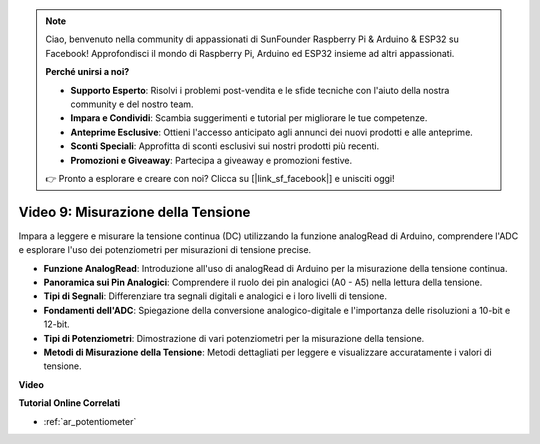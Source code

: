 .. note::

    Ciao, benvenuto nella community di appassionati di SunFounder Raspberry Pi & Arduino & ESP32 su Facebook! Approfondisci il mondo di Raspberry Pi, Arduino ed ESP32 insieme ad altri appassionati.

    **Perché unirsi a noi?**

    - **Supporto Esperto**: Risolvi i problemi post-vendita e le sfide tecniche con l'aiuto della nostra community e del nostro team.
    - **Impara e Condividi**: Scambia suggerimenti e tutorial per migliorare le tue competenze.
    - **Anteprime Esclusive**: Ottieni l'accesso anticipato agli annunci dei nuovi prodotti e alle anteprime.
    - **Sconti Speciali**: Approfitta di sconti esclusivi sui nostri prodotti più recenti.
    - **Promozioni e Giveaway**: Partecipa a giveaway e promozioni festive.

    👉 Pronto a esplorare e creare con noi? Clicca su [|link_sf_facebook|] e unisciti oggi!

Video 9: Misurazione della Tensione
=====================================

Impara a leggere e misurare la tensione continua (DC) utilizzando la funzione analogRead di Arduino, comprendere l'ADC e esplorare l'uso dei potenziometri per misurazioni di tensione precise.

* **Funzione AnalogRead**: Introduzione all'uso di analogRead di Arduino per la misurazione della tensione continua.
* **Panoramica sui Pin Analogici**: Comprendere il ruolo dei pin analogici (A0 - A5) nella lettura della tensione.
* **Tipi di Segnali**: Differenziare tra segnali digitali e analogici e i loro livelli di tensione.
* **Fondamenti dell'ADC**: Spiegazione della conversione analogico-digitale e l'importanza delle risoluzioni a 10-bit e 12-bit.
* **Tipi di Potenziometri**: Dimostrazione di vari potenziometri per la misurazione della tensione.
* **Metodi di Misurazione della Tensione**: Metodi dettagliati per leggere e visualizzare accuratamente i valori di tensione.

**Video**

.. raw:: html

    <iframe width="600" height="400" src="https://www.youtube.com/embed/Y9_PgvgfOIc?si=IQIhjrjEEnTdCVhy" title="YouTube video player" frameborder="0" allow="accelerometer; autoplay; clipboard-write; encrypted-media; gyroscope; picture-in-picture; web-share" allowfullscreen></iframe>

    <br/><br/>


**Tutorial Online Correlati**

* :ref:`ar_potentiometer`
